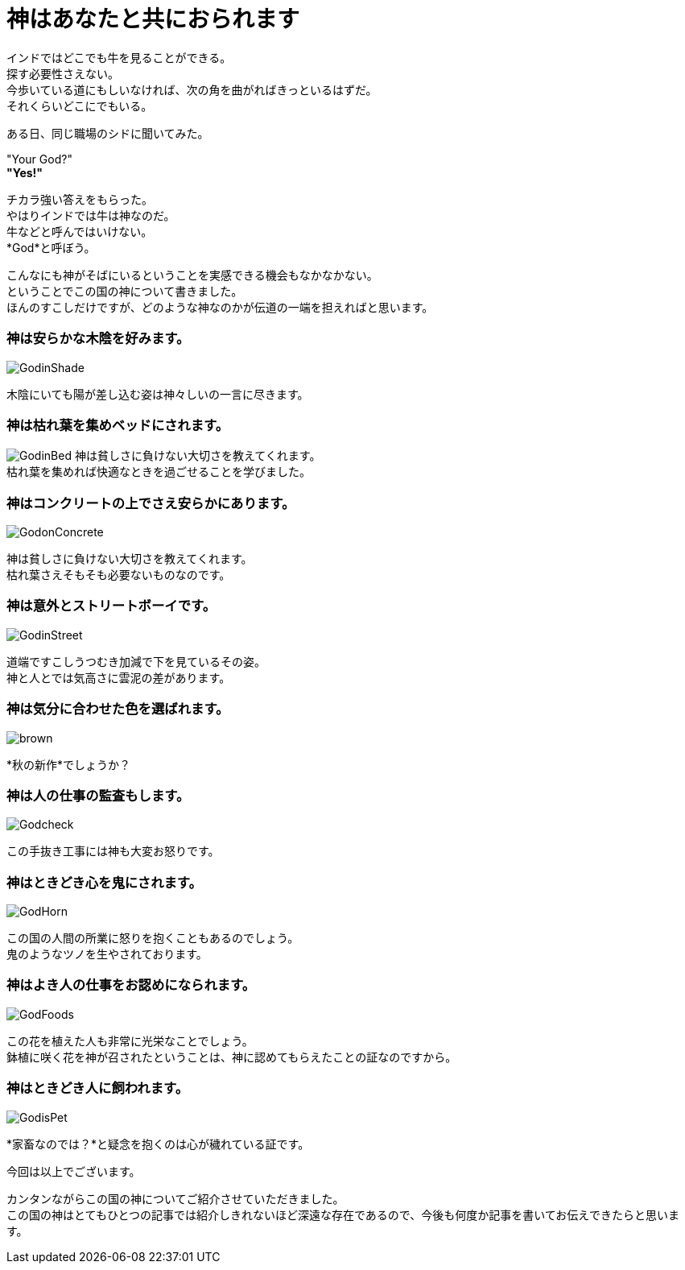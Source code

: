 = 神はあなたと共におられます
:published_at: 2015-09-19
:hp-image: https://cloud.githubusercontent.com/assets/8326452/9975873/495b0eb8-5eea-11e5-934f-3496039281c6.jpg
:hp-alt-title: God with you

インドではどこでも牛を見ることができる。 +
探す必要性さえない。 +
今歩いている道にもしいなければ、次の角を曲がればきっといるはずだ。 +
それくらいどこにでもいる。



ある日、同じ職場のシドに聞いてみた。

"Your God?" +
*"Yes!"*

チカラ強い答えをもらった。 +
やはりインドでは牛は神なのだ。 +
牛などと呼んではいけない。 +
*God*と呼ぼう。

こんなにも神がそばにいるということを実感できる機会もなかなかない。 +
ということでこの国の神について書きました。 +
ほんのすこしだけですが、どのような神なのかが伝道の一端を担えればと思います。

=== 神は安らかな木陰を好みます。
image::https://cloud.githubusercontent.com/assets/8326452/9975875/495bcdd0-5eea-11e5-8437-ae2808e98b91.jpg[GodinShade]
木陰にいても陽が差し込む姿は神々しいの一言に尽きます。

=== 神は枯れ葉を集めベッドにされます。
image:https://cloud.githubusercontent.com/assets/8326452/9975871/493a1f96-5eea-11e5-88ef-de61410e04be.jpg[GodinBed]
神は貧しさに負けない大切さを教えてくれます。 +
枯れ葉を集めれば快適なときを過ごせることを学びました。

=== 神はコンクリートの上でさえ安らかにあります。
image::https://cloud.githubusercontent.com/assets/8326452/9975869/492fa782-5eea-11e5-9334-1992e2dc7d3d.jpg[GodonConcrete]
神は貧しさに負けない大切さを教えてくれます。 +
枯れ葉さえそもそも必要ないものなのです。

=== 神は意外とストリートボーイです。
image::https://cloud.githubusercontent.com/assets/8326452/9975874/495b4108-5eea-11e5-89d3-ab4e2296012a.jpg[GodinStreet]
道端ですこしうつむき加減で下を見ているその姿。 +
神と人とでは気高さに雲泥の差があります。

=== 神は気分に合わせた色を選ばれます。
image::https://cloud.githubusercontent.com/assets/8326452/9975866/492a4044-5eea-11e5-808d-96c4b71f826e.jpg[brown]
*秋の新作*でしょうか？

=== 神は人の仕事の監査もします。
image::https://cloud.githubusercontent.com/assets/8326452/9975867/492eb296-5eea-11e5-8ce6-91b9a0eaa6b4.jpg[Godcheck]
この手抜き工事には神も大変お怒りです。

=== 神はときどき心を鬼にされます。
image::https://cloud.githubusercontent.com/assets/8326452/9975870/49394cd8-5eea-11e5-9305-cd89a6541f9e.jpg[GodHorn]
この国の人間の所業に怒りを抱くこともあるのでしょう。 +
鬼のようなツノを生やされております。

=== 神はよき人の仕事をお認めになられます。
image::https://cloud.githubusercontent.com/assets/8326452/9975868/492f3a36-5eea-11e5-8ce9-255e2fb8f066.jpg[GodFoods]
この花を植えた人も非常に光栄なことでしょう。 +
鉢植に咲く花を神が召されたということは、神に認めてもらえたことの証なのですから。


=== 神はときどき人に飼われます。
image::https://cloud.githubusercontent.com/assets/8326452/9975872/4955e91a-5eea-11e5-973c-57c45905dde4.jpg[GodisPet]
*家畜なのでは？*と疑念を抱くのは心が穢れている証です。


今回は以上でございます。

カンタンながらこの国の神についてご紹介させていただきました。 +
この国の神はとてもひとつの記事では紹介しきれないほど深遠な存在であるので、今後も何度か記事を書いてお伝えできたらと思います。

:hp-tags: india, god, cow, animal